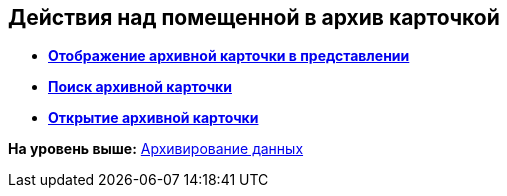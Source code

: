[[ariaid-title1]]
== Действия над помещенной в архив карточкой

* *xref:../topics/Archive_Display_Card_in_View.adoc[Отображение архивной карточки в представлении]* +
* *xref:../topics/Archive_Search_Cards.adoc[Поиск архивной карточки]* +
* *xref:../topics/Archive_Opening_Cards.adoc[Открытие архивной карточки]* +

*На уровень выше:* xref:../topics/Archiving_Data.adoc[Архивирование данных]
